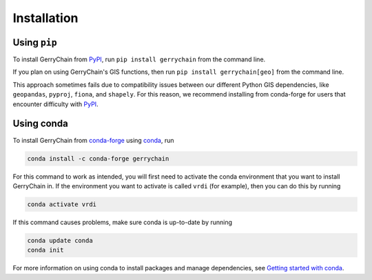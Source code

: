 Installation
============

Using ``pip``
-------------

To install GerryChain from PyPI_, run ``pip install gerrychain`` from
the command line. 

If you plan on using GerryChain's GIS functions, then run 
``pip install gerrychain[geo]`` from the command line.

This approach sometimes fails due to compatibility issues between our
different Python GIS dependencies, like ``geopandas``, ``pyproj``,
``fiona``, and ``shapely``. For this reason, we recommend installing
from conda-forge for users that encounter difficulty with PyPI_. 

.. _PyPI: https://pypi.org/

Using conda
-------------------------

To install GerryChain from conda-forge_ using conda_, run

.. code-block:: console

    conda install -c conda-forge gerrychain

For this command to work as intended, you will first need to activate
the conda environment that you want to install GerryChain in. If
the environment you want to activate is called ``vrdi`` (for example),
then you can do this by running

.. code-block:: console

    conda activate vrdi

If this command causes problems, make sure conda is up-to-date by
running

.. code-block:: console

    conda update conda
    conda init

For more information on using conda to install packages and manage
dependencies, see `Getting started with conda`_.

.. _`Getting started with conda`: https://conda.io/projects/conda/en/latest/user-guide/getting-started.html
.. _conda: https://conda.io/projects/conda/en/latest/
.. _conda-forge: https://conda-forge.org/
